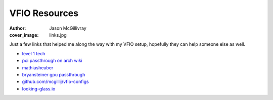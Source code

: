 VFIO Resources
##############
:author: Jason McGillivray
:cover_image: links.jpg

Just a few links that helped me along the way with my VFIO setup, hopefully they can help someone else as well.

- `level 1 tech <https://forum.level1techs.com/c/software/vfio/132>`_
- `pci passthrough on arch wiki <https://wiki.archlinux.org/index.php/PCI_passthrough_via_OVMF>`_
- `mathiasheuber <https://mathiashueber.com/pci-passthrough-ubuntu-2004-virtual-machine/>`_
- `bryansteiner gpu passthrough <https://github.com/bryansteiner/gpu-passthrough-tutorial>`_
- `github.com/mcgillij/vfio-configs <https://github.com/mcgillij>`_
- `looking-glass.io <https://looking-glass.io>`_
